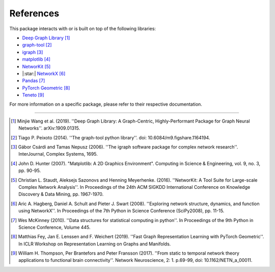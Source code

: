 ##########
References
##########

This package interacts with or is built on top of the following libraries:

- `Deep Graph Library <https://www.dgl.ai>`_ [1]_
- `graph-tool <https://graph-tool.skewed.de>`_ [2]_
- `igraph <https://igraph.org/python/>`_ [3]_
- `matplotlib <https://matplotlib.org>`_ [4]_
- `NetworKit <https://networkit.github.io>`_ [5]_
- |:star:| `NetworkX <https://networx.org>`_ [6]_
- `Pandas <https://pandas.pydata.org/>`_ [7]_
- `PyTorch Geometric <https://pytorch-geometric.readthedocs.io>`_ [8]_
- `Teneto <https://teneto.readthedocs.io>`_ [9]_

For more information on a specific package, please refer to their respective documentation.

-----

.. [1] Minjie Wang et al. (2019). ''Deep Graph Library: A Graph-Centric, Highly-Performant Package for Graph Neural Networks''. arXiv:1909.01315.
.. [2] Tiago P. Peixoto (2014). ''The graph-tool python library''. doi: 10.6084/m9.figshare.1164194.
.. [3] Gábor Csárdi and Tamas Nepusz (2006). ''The igraph software package for complex network research''. InterJournal, Complex Systems, 1695.
.. [4] John D. Hunter (2007). "Matplotlib: A 2D Graphics Environment". Computing in Science & Engineering, vol. 9, no. 3, pp. 90-95.
.. [5] Christian L. Staudt, Aleksejs Sazonovs and Henning Meyerhenke. (2016). ''NetworKit: A Tool Suite for Large-scale Complex Network Analysis''. In Proceedings of the 24th ACM SIGKDD International Conference on Knowledge Discovery & Data Mining, pp. 1967-1970.
.. [6] Aric A. Hagberg, Daniel A. Schult and Pieter J. Swart (2008). ''Exploring network structure, dynamics, and function using NetworkX''. In Proceedings of the 7th Python in Science Conference (SciPy2008), pp. 11-15.
.. [7] Wes McKinney (2010). ''Data structures for statistical computing in python''. In Proceedings of the 9th Python in Science Conference, Volume 445.
.. [8] Matthias Fey, Jan E. Lenssen and F. Weichert (2019). ''Fast Graph Representation Learning with PyTorch Geometric''. In ICLR Workshop on Representation Learning on Graphs and Manifolds.
.. [9] William H. Thompson, Per Brantefors and Peter Fransson (2017). ''From static to temporal network theory applications to functional brain connectivity''. Network Neuroscience, 2: 1. p.69-99, doi: 10.1162/NETN_a_00011.
